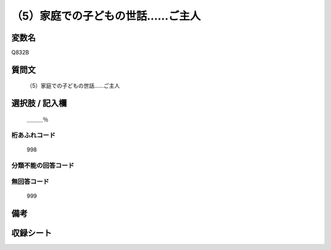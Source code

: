 .. title:: Q832B
.. rst-cllass:: item
====================================================================================================
（5）家庭での子どもの世話……ご主人
====================================================================================================

.. rst-class:: varname
変数名
==================

Q832B

.. rst-class:: question
質問文
==================


   （5）家庭での子どもの世話……ご主人



.. rst-class:: answer
選択肢 / 記入欄
======================

  ＿＿＿％



.. rst-class:: overflow
桁あふれコード
-------------------------------
  998


.. rst-class:: not_available
分類不能の回答コード
-------------------------------------
  


.. rst-class:: not_available
無回答コード
-------------------------------------
  999


.. rst-class:: bikou
備考
==================



.. rst-class:: include_sheet
収録シート
=======================================
.. hlist::
   :columns: 3
   
   
   * p1_4
   
   * p4_4
   
   * p7_4
   
   * p9_4
   
   


.. index:: Q832B
